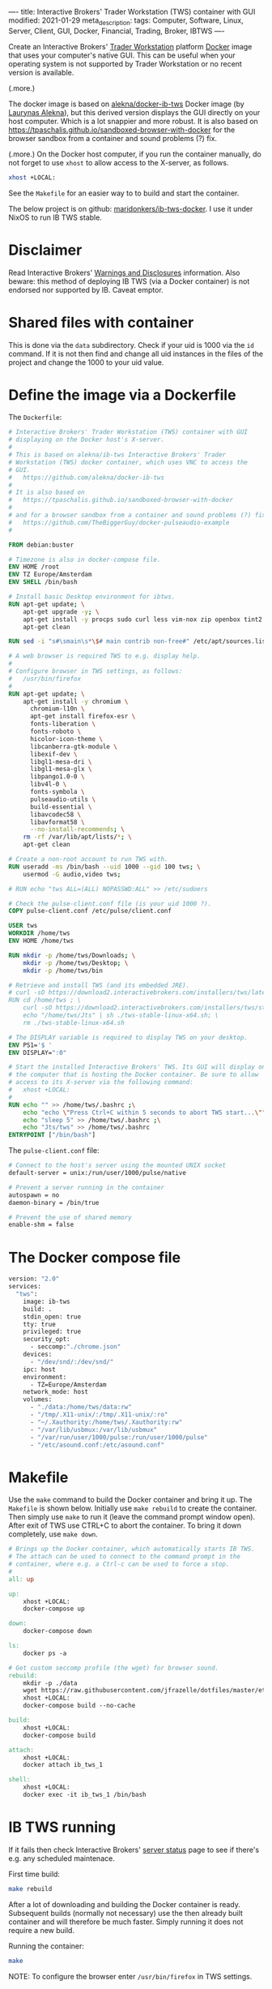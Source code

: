 ----
title: Interactive Brokers' Trader Workstation (TWS) container with GUI
modified: 2021-01-29
meta_description: 
tags: Computer, Software, Linux, Server, Client, GUI, Docker, Financial, Trading, Broker, IBTWS
----

Create an Interactive Brokers' [[https://www.interactivebrokers.com/en/index.php?f=14099][Trader Workstation]] platform [[https://www.docker.com/][Docker]]
image that uses your computer's native GUI. This can be useful when
your operating system is not supported by Trader Workstation or no
recent version is available.

(.more.)

The docker image is based on [[https://github.com/alekna/docker-ib-tws][alekna/docker-ib-tws]] Docker image (by
[[https://github.com/alekna][Laurynas Alekna]]), but this derived version displays the GUI directly
on your host computer. Which is a lot snappier and more robust. It is
also based on
https://tpaschalis.github.io/sandboxed-browser-with-docker for the
browser sandbox from a container and sound problems (?) fix.

(.more.)
On the Docker host computer, if you run the container manually, do not forget to use =xhost= to allow access to the X-server, as follows.
#+BEGIN_SRC sh
xhost +LOCAL:
#+END_SRC
See the =Makefile= for an easier way to to build and start the container.

The below project is on github: [[https://github.com/maridonkers/ib-tws-docker][maridonkers/ib-tws-docker]]. I use it under NixOS to run IB TWS stable.

* Disclaimer
Read Interactive Brokers' [[https://www.interactivebrokers.com/en/index.php?f=297][Warnings and Disclosures]] information. Also beware: this method of deploying IB TWS (via a Docker container) is not endorsed nor supported by IB. Caveat emptor.

* Shared files with container
This is done via the =data= subdirectory. Check if your uid is 1000 via the =id= command. If it is not then find and change all uid instances in the files of the project and change the 1000 to your uid value.

* Define the image via a Dockerfile
   :PROPERTIES:
   :CUSTOM_ID: define-the-image-via-a-dockerfile
   :END:

The =Dockerfile=:

#+BEGIN_SRC dockerfile
# Interactive Brokers' Trader Workstation (TWS) container with GUI
# displaying on the Docker host's X-server.
#
# This is based on alekna/ib-tws Interactive Brokers' Trader
# Workstation (TWS) docker container, which uses VNC to access the
# GUI.
#   https://github.com/alekna/docker-ib-tws
#
# It is also based on
#   https://tpaschalis.github.io/sandboxed-browser-with-docker
#
# and for a browser sandbox from a container and sound problems (?) fix.
#   https://github.com/TheBiggerGuy/docker-pulseaudio-example
#

FROM debian:buster

# Timezone is also in docker-compose file.
ENV HOME /root
ENV TZ Europe/Amsterdam
ENV SHELL /bin/bash

# Install basic Desktop environment for ibtws.
RUN apt-get update; \
    apt-get upgrade -y; \
    apt-get install -y procps sudo curl less vim-nox zip openbox tint2 pcmanfm xfce4-terminal; \
    apt-get clean

RUN sed -i "s#\smain\s*\$# main contrib non-free#" /etc/apt/sources.list

# A web browser is required TWS to e.g. display help.
#
# Configure browser in TWS settings, as follows:
#   /usr/bin/firefox
#
RUN apt-get update; \
    apt-get install -y chromium \
      chromium-l10n \
      apt-get install firefox-esr \
      fonts-liberation \
      fonts-roboto \
      hicolor-icon-theme \
      libcanberra-gtk-module \
      libexif-dev \
      libgl1-mesa-dri \
      libgl1-mesa-glx \
      libpango1.0-0 \
      libv4l-0 \
      fonts-symbola \
      pulseaudio-utils \
      build-essential \
      libavcodec58 \
      libavformat58 \
      --no-install-recommends; \
    rm -rf /var/lib/apt/lists/*; \
    apt-get clean

# Create a non-root account to run TWS with.
RUN useradd -ms /bin/bash --uid 1000 --gid 100 tws; \
    usermod -G audio,video tws;

# RUN echo "tws ALL=(ALL) NOPASSWD:ALL" >> /etc/sudoers

# Check the pulse-client.conf file (is your uid 1000 ?).
COPY pulse-client.conf /etc/pulse/client.conf

USER tws
WORKDIR /home/tws
ENV HOME /home/tws

RUN mkdir -p /home/tws/Downloads; \
    mkdir -p /home/tws/Desktop; \
    mkdir -p /home/tws/bin

# Retrieve and install TWS (and its embedded JRE).
# curl -sO https://download2.interactivebrokers.com/installers/tws/latest/tws-latest-linux-x64.sh; \
RUN cd /home/tws ; \
    curl -sO https://download2.interactivebrokers.com/installers/tws/stable/tws-stable-linux-x64.sh; \
    echo "/home/tws/Jts" | sh ./tws-stable-linux-x64.sh; \
    rm ./tws-stable-linux-x64.sh

# The DISPLAY variable is required to display TWS on your desktop.
ENV PS1='$ '
ENV DISPLAY=":0"

# Start the installed Interactive Brokers' TWS. Its GUI will display on
# the computer that is hosting the Docker container. Be sure to allow
# access to its X-server via the following command:
#   xhost +LOCAL:
#
RUN echo "" >> /home/tws/.bashrc ;\
    echo "echo \"Press Ctrl+C within 5 seconds to abort TWS start...\""  >> /home/tws/.bashrc ;\
    echo "sleep 5" >> /home/tws/.bashrc ;\
    echo "Jts/tws" >> /home/tws/.bashrc
ENTRYPOINT ["/bin/bash"]
#+END_SRC

The =pulse-client.conf= file:

#+BEGIN_SRC sh
# Connect to the host's server using the mounted UNIX socket
default-server = unix:/run/user/1000/pulse/native

# Prevent a server running in the container
autospawn = no
daemon-binary = /bin/true

# Prevent the use of shared memory
enable-shm = false
#+END_SRC
* The Docker compose file
   :PROPERTIES:
   :CUSTOM_ID: the-docker-compose-file
   :END:

#+BEGIN_SRC dockerfile
version: "2.0"
services:
  "tws":
    image: ib-tws
    build: .
    stdin_open: true
    tty: true
    privileged: true
    security_opt:
      - seccomp:"./chrome.json"
    devices:
      - "/dev/snd/:/dev/snd/"
    ipc: host
    environment:
      - TZ=Europe/Amsterdam
    network_mode: host
    volumes:
      - "./data:/home/tws/data:rw"
      - "/tmp/.X11-unix/:/tmp/.X11-unix/:ro"
      - "~/.Xauthority:/home/tws/.Xauthority:rw"
      - "/var/lib/usbmux:/var/lib/usbmux"
      - "/var/run/user/1000/pulse:/run/user/1000/pulse"
      - "/etc/asound.conf:/etc/asound.conf"
#+END_SRC

* Makefile
   :PROPERTIES:
   :CUSTOM_ID: compose-up
   :END:

Use the =make= command to build the Docker container and bring it up. The =Makefile= is shown below. Initially use =make rebuild= to create the container. Then simply use =make= to run it (leave the command prompt window open). After exit of TWS use CTRL+C to abort the container. To bring it down completely, use =make down=.

#+BEGIN_SRC makefile
# Brings up the Docker container, which automatically starts IB TWS.
# The attach can be used to connect to the command prompt in the
# container, where e.g. a Ctrl-c can be used to force a stop.
#
all: up 

up:
	xhost +LOCAL:
	docker-compose up

down:
	docker-compose down

ls:
	docker ps -a

# Get custom seccomp profile (the wget) for browser sound.
rebuild:
	mkdir -p ./data
	wget https://raw.githubusercontent.com/jfrazelle/dotfiles/master/etc/docker/seccomp/chrome.json -O ./chrome.json
	xhost +LOCAL:
	docker-compose build --no-cache

build:
	xhost +LOCAL:
	docker-compose build

attach:
	xhost +LOCAL:
	docker attach ib_tws_1

shell:
	xhost +LOCAL:
	docker exec -it ib_tws_1 /bin/bash
#+END_SRC

* IB TWS running

If it fails then check Interactive Brokers' [[https://www.interactivebrokers.com/en/index.php?f=2225][server status]] page to see if there's e.g. any scheduled maintenace.

First time build:

#+BEGIN_SRC sh
make rebuild
#+END_SRC

After a lot of downloading and building the Docker container is ready.
Subsequent builds (normally not necessary) use the then already built
container and will therefore be much faster. Simply running it does not require a new build.

Running the container:

#+BEGIN_SRC sh
make
#+END_SRC

NOTE: To configure the browser enter =/usr/bin/firefox= in TWS settings.

[[../images/ib-tws.png]]
